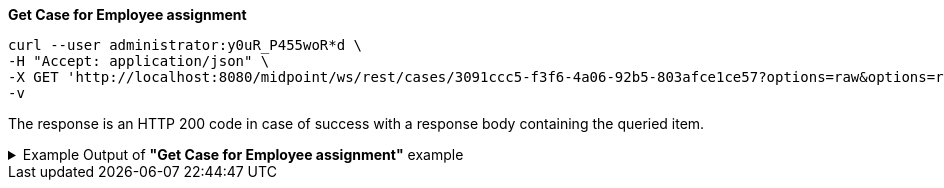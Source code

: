 :page-visibility: hidden
:page-upkeep-status: green


.*Get Case for Employee assignment*
[source,bash]
----
curl --user administrator:y0uR_P455woR*d \
-H "Accept: application/json" \
-X GET 'http://localhost:8080/midpoint/ws/rest/cases/3091ccc5-f3f6-4a06-92b5-803afce1ce57?options=raw&options=resolveNames' \
-v
----

The response is an HTTP 200 code in case of success with a response body containing the queried item.

.Example Output of *"Get Case for Employee assignment"* example
[%collapsible]
====
The example is *simplified*, some properties were removed to keep the example output "short". This example *does
not* contain all possible properties of this object type.
[source, json]
----
{
  "case" : {
    "oid" : "3091ccc5-f3f6-4a06-92b5-803afce1ce57",
    "version" : "1",
    "name" : {
      "orig" : "Assigning role \"Basic Employee\" to user \"Jack\"",
      "norm" : "assigning role basic employee to user jack",
      "translation" : {
        "key" : "DefaultPolicyConstraint.Short.assignmentModification.toBeAdded",
        "argument" : [ {
          "translation" : {
            "key" : "ObjectSpecification",
            "argument" : [ {
              "translation" : {
                "key" : "ObjectTypeLowercase.RoleType",
                "fallback" : "RoleType"
              }
            }, {
              "value" : "Basic Employee"
            } ]
          }
        }, {
          "translation" : {
            "key" : "ObjectSpecification",
            "argument" : [ {
              "translation" : {
                "key" : "ObjectTypeLowercase.UserType",
                "fallback" : "UserType"
              }
            }, {
              "value" : "Jack"
            } ]
          }
        } ]
      }
    },
    "metadata" : {},
    "assignment" : {
      "@id" : 1,
      "targetRef" : {
        "oid" : "00000000-0000-0000-0000-000000000342",
        "relation" : "org:default",
        "type" : "c:ArchetypeType",
        "targetName" : "Approval case"
      }
    },
    "archetypeRef" : {
      "oid" : "00000000-0000-0000-0000-000000000342",
      "relation" : "org:default",
      "type" : "c:ArchetypeType",
      "targetName" : "Approval case"
    },
    "parentRef" : {
      "oid" : "dae84d15-ba06-44f2-81ec-45a35bd7bc8e",
      "relation" : "org:default",
      "type" : "c:CaseType",
      "targetName" : "Approving and executing change of user \"Jack\" (started Feb 22, 2024, 11:41:53 AM)"
    },
    "objectRef" : {
      "oid" : "a9885c61-c442-42d8-af34-8182a8653e3c",
      "relation" : "org:default",
      "type" : "c:UserType",
      "targetName" : "Jack"
    },
    "targetRef" : {
      "oid" : "96262f4f-053a-4b0b-8901-b3ec01e3509c",
      "relation" : "org:default",
      "type" : "c:RoleType",
      "targetName" : "employee"
    },
    "requestorRef" : {
      "oid" : "00000000-0000-0000-0000-000000000002",
      "relation" : "org:default",
      "type" : "c:UserType",
      "targetName" : "administrator"
    },
    "state" : "open",
    "event" : {
      "@type" : "c:CaseCreationEventType",
      "@id" : 3,
      "timestamp" : "2024-02-22T11:41:53.515+01:00",
      "initiatorRef" : {
        "oid" : "00000000-0000-0000-0000-000000000002",
        "relation" : "org:default",
        "type" : "c:UserType",
        "targetName" : "administrator"
      }
    },
    "workItem" : {
      "@id" : 4,
      "name" : {
        "orig" : "Assigning role \"Basic Employee\" to user \"Jack\"",
        "norm" : "assigning role basic employee to user jack",
        "translation" : {
          "key" : "DefaultPolicyConstraint.Short.assignmentModification.toBeAdded",
          "argument" : [ {
            "translation" : {
              "key" : "ObjectSpecification",
              "argument" : [ {
                "translation" : {
                  "key" : "ObjectTypeLowercase.RoleType",
                  "fallback" : "RoleType"
                }
              }, {
                "value" : "Basic Employee"
              } ]
            }
          }, {
            "translation" : {
              "key" : "ObjectSpecification",
              "argument" : [ {
                "translation" : {
                  "key" : "ObjectTypeLowercase.UserType",
                  "fallback" : "UserType"
                }
              }, {
                "value" : "Jack"
              } ]
            }
          } ]
        }
      },
      "stageNumber" : 1,
      "createTimestamp" : "2024-02-22T11:41:53.527+01:00",
      "originalAssigneeRef" : {
        "oid" : "472001d8-839f-4a28-acdf-d8d1c81583b0",
        "relation" : "org:default",
        "type" : "c:UserType",
        "targetName" : "JohnM"
      },
      "assigneeRef" : {
        "oid" : "472001d8-839f-4a28-acdf-d8d1c81583b0",
        "relation" : "org:default",
        "type" : "c:UserType",
        "targetName" : "JohnM"
      }
    },
    "approvalContext" : {
      "changeAspect" : "com.evolveum.midpoint.wf.impl.processors.primary.policy.PolicyRuleBasedAspect",
      "deltasToApprove" : {
        "focusPrimaryDelta" : {
          "changeType" : "modify",
          "objectType" : "c:UserType",
          "oid" : "a9885c61-c442-42d8-af34-8182a8653e3c",
          "itemDelta" : [ {
            "modificationType" : "add",
            "path" : "c:assignment",
            "value" : [ {
              "@type" : "c:AssignmentType",
              "targetRef" : {
                "oid" : "96262f4f-053a-4b0b-8901-b3ec01e3509c",
                "relation" : "org:default",
                "type" : "c:RoleType"
              }
            } ]
          } ]
        }
      },
      "immediateExecution" : false,
      "approvalSchema" : {
        "stage" : {
          "@id" : 2,
          "number" : 1,
          "approverRef" : {
            "oid" : "472001d8-839f-4a28-acdf-d8d1c81583b0",
            "relation" : "org:default",
            "type" : "c:UserType",
            "targetName" : "JohnM"
          },
          "outcomeIfNoApprovers" : "reject",
          "groupExpansion" : "byClaimingWorkItem"
        }
      },
      "policyRules" : { }
    },
    "stageNumber" : 1
  }
}
----
====
